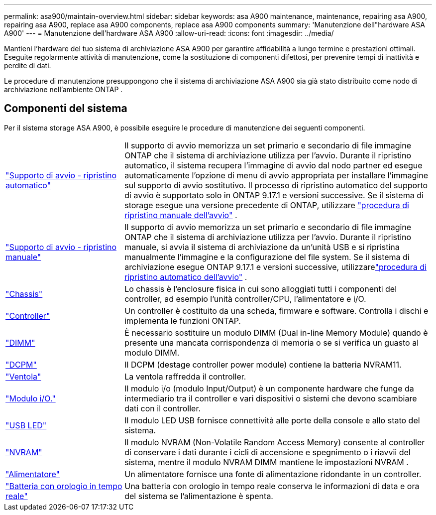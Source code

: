 ---
permalink: asa900/maintain-overview.html 
sidebar: sidebar 
keywords: asa A900 maintenance, maintenance, repairing asa A900, repairing asa A900, replace asa A900 components, replace asa A900 components 
summary: 'Manutenzione dell"hardware ASA A900' 
---
= Manutenzione dell'hardware ASA A900
:allow-uri-read: 
:icons: font
:imagesdir: ../media/


[role="lead"]
Mantieni l'hardware del tuo sistema di archiviazione ASA A900 per garantire affidabilità a lungo termine e prestazioni ottimali. Eseguite regolarmente attività di manutenzione, come la sostituzione di componenti difettosi, per prevenire tempi di inattività e perdite di dati.

Le procedure di manutenzione presuppongono che il sistema di archiviazione ASA A900 sia già stato distribuito come nodo di archiviazione nell'ambiente ONTAP .



== Componenti del sistema

Per il sistema storage ASA A900, è possibile eseguire le procedure di manutenzione dei seguenti componenti.

[cols="25,65"]
|===


 a| 
link:bootmedia-replace-workflow-bmr.html["Supporto di avvio - ripristino automatico"]
 a| 
Il supporto di avvio memorizza un set primario e secondario di file immagine ONTAP che il sistema di archiviazione utilizza per l'avvio.  Durante il ripristino automatico, il sistema recupera l'immagine di avvio dal nodo partner ed esegue automaticamente l'opzione di menu di avvio appropriata per installare l'immagine sul supporto di avvio sostitutivo. Il processo di ripristino automatico del supporto di avvio è supportato solo in ONTAP 9.17.1 e versioni successive. Se il sistema di storage esegue una versione precedente di ONTAP, utilizzare link:bootmedia-replace-workflow.html["procedura di ripristino manuale dell'avvio"] .



 a| 
link:bootmedia-replace-workflow.html["Supporto di avvio - ripristino manuale"]
 a| 
Il supporto di avvio memorizza un set primario e secondario di file immagine ONTAP che il sistema di archiviazione utilizza per l'avvio. Durante il ripristino manuale, si avvia il sistema di archiviazione da un'unità USB e si ripristina manualmente l'immagine e la configurazione del file system.  Se il sistema di archiviazione esegue ONTAP 9.17.1 e versioni successive, utilizzarelink:bootmedia-replace-workflow-bmr.html["procedura di ripristino automatico dell'avvio"] .



 a| 
link:chassis_replace_overview.html["Chassis"]
 a| 
Lo chassis è l'enclosure fisica in cui sono alloggiati tutti i componenti del controller, ad esempio l'unità controller/CPU, l'alimentatore e i/O.



 a| 
link:controller_replace_overview.html["Controller"]
 a| 
Un controller è costituito da una scheda, firmware e software. Controlla i dischi e implementa le funzioni ONTAP.



 a| 
link:dimm_replace.html["DIMM"]
 a| 
È necessario sostituire un modulo DIMM (Dual in-line Memory Module) quando è presente una mancata corrispondenza di memoria o se si verifica un guasto al modulo DIMM.



 a| 
link:dcpm-nvram11-battery-replace.html["DCPM"]
 a| 
Il DCPM (destage controller power module) contiene la batteria NVRAM11.



 a| 
link:fan_swap_out.html["Ventola"]
 a| 
La ventola raffredda il controller.



 a| 
link:pci_cards_and_risers_replace.html["Modulo i/O."]
 a| 
Il modulo i/o (modulo Input/Output) è un componente hardware che funge da intermediario tra il controller e vari dispositivi o sistemi che devono scambiare dati con il controller.



 a| 
link:led_module_replace.html["USB LED"]
 a| 
Il modulo LED USB fornisce connettività alle porte della console e allo stato del sistema.



 a| 
link:nvram_module_or_nvram_dimm_replacement.html["NVRAM"]
 a| 
Il modulo NVRAM (Non-Volatile Random Access Memory) consente al controller di conservare i dati durante i cicli di accensione e spegnimento o i riavvii del sistema, mentre il modulo NVRAM DIMM mantiene le impostazioni NVRAM .



 a| 
link:power_supply_swap_out.html["Alimentatore"]
 a| 
Un alimentatore fornisce una fonte di alimentazione ridondante in un controller.



 a| 
link:rtc_battery_replace.html["Batteria con orologio in tempo reale"]
 a| 
Una batteria con orologio in tempo reale conserva le informazioni di data e ora del sistema se l'alimentazione è spenta.

|===